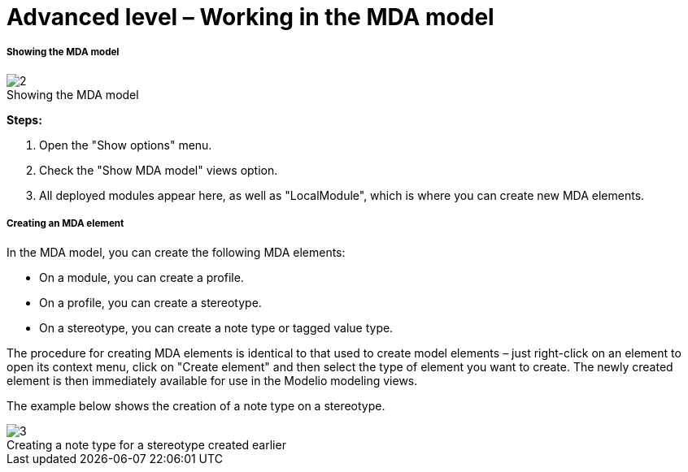 // Disable all captions for figures.
:!figure-caption:
// Path to the stylesheet files
:stylesdir: .

[[Advanced-level-ndash-Working-in-the-MDA-model]]

[[advanced-level-working-in-the-mda-model]]
= Advanced level – Working in the MDA model

[[Showing-the-MDA-model]]

[[showing-the-mda-model]]
===== Showing the MDA model

.Showing the MDA model
image::images/Modeler-_modeler_mda_services_advanced_ShowMDA.png[2]


*Steps:*

1. Open the "Show options" menu.
2. Check the "Show MDA model" views option.
3. All deployed modules appear here, as well as "LocalModule", which is where you can create new MDA elements.

[[Creating-an-MDA-element]]

[[creating-an-mda-element]]
===== Creating an MDA element

In the MDA model, you can create the following MDA elements:

* On a module, you can create a profile.
* On a profile, you can create a stereotype.
* On a stereotype, you can create a note type or tagged value type.

The procedure for creating MDA elements is identical to that used to create model elements – just right-click on an element to open its context menu, click on "Create element" and then select the type of element you want to create. The newly created element is then immediately available for use in the Modelio modeling views.

The example below shows the creation of a note type on a stereotype.

.Creating a note type for a stereotype created earlier
image::images/Modeler-_modeler_mda_services_advanced_CreateMDAelement.png[3]



